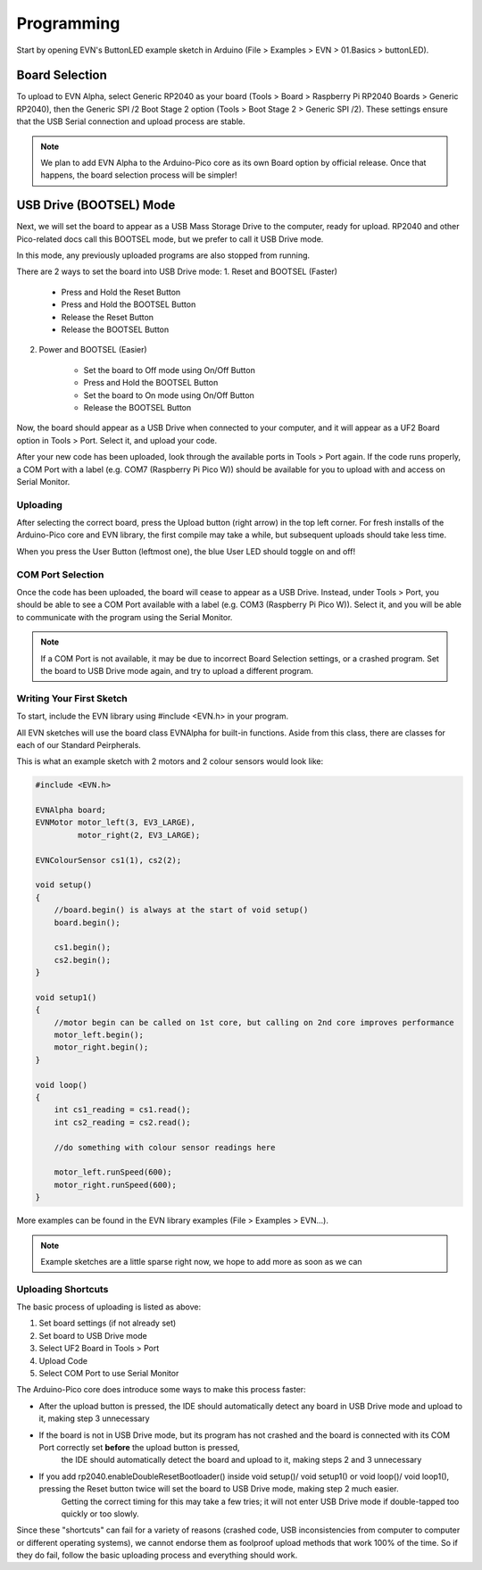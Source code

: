Programming
============

Start by opening EVN's ButtonLED example sketch in Arduino (File > Examples > EVN > 01.Basics > buttonLED).

Board Selection
"""""""""""""""

To upload to EVN Alpha, select Generic RP2040 as your board (Tools > Board > Raspberry Pi RP2040 Boards > Generic RP2040), then the Generic SPI /2 Boot Stage 2 option (Tools > Boot Stage 2 > Generic SPI /2). These settings ensure that the USB Serial connection and upload process are stable.

.. note:: We plan to add EVN Alpha to the Arduino-Pico core as its own Board option by official release. Once that happens, the board selection process will be simpler!

USB Drive (BOOTSEL) Mode
"""""""""""""""""""""""""

Next, we will set the board to appear as a USB Mass Storage Drive to the computer, ready for upload. RP2040 and other Pico-related docs call this BOOTSEL mode, but we prefer to call it USB Drive mode.

In this mode, any previously uploaded programs are also stopped from running.

There are 2 ways to set the board into USB Drive mode:
1. Reset and BOOTSEL (Faster)

    * Press and Hold the Reset Button
    * Press and Hold the BOOTSEL Button
    * Release the Reset Button
    * Release the BOOTSEL Button

2. Power and BOOTSEL (Easier)

    * Set the board to Off mode using On/Off Button
    * Press and Hold the BOOTSEL Button
    * Set the board to On mode using On/Off Button
    * Release the BOOTSEL Button

Now, the board should appear as a USB Drive when connected to your computer, and it will appear as a UF2 Board option in Tools > Port. Select it, and upload your code.

After your new code has been uploaded, look through the available ports in Tools > Port again. If the code runs properly, a COM Port with a label (e.g. COM7 (Raspberry Pi Pico W)) should be available for you to upload with and access on Serial Monitor.

Uploading
---------

After selecting the correct board, press the Upload button (right arrow) in the top left corner. For fresh installs of the Arduino-Pico core and EVN library, the first compile may take a while, but subsequent uploads should take less time.

When you press the User Button (leftmost one), the blue User LED should toggle on and off!

COM Port Selection
------------------

Once the code has been uploaded, the board will cease to appear as a USB Drive. Instead, under Tools > Port, 
you should be able to see a COM Port available with a label (e.g. COM3 (Raspberry Pi Pico W)). Select it, and you will be able to communicate with the program using the Serial Monitor.

.. note:: If a COM Port is not available, it may be due to incorrect Board Selection settings, or a crashed program. Set the board to USB Drive mode again, and try to upload a different program.

Writing Your First Sketch
-------------------------
To start, include the EVN library using #include <EVN.h> in your program.

All EVN sketches will use the board class EVNAlpha for built-in functions. Aside from this class, there are classes for each of our Standard Peirpherals.

This is what an example sketch with 2 motors and 2 colour sensors would look like:

.. code-block:: cpp

    #include <EVN.h>

    EVNAlpha board;
    EVNMotor motor_left(3, EV3_LARGE),
             motor_right(2, EV3_LARGE);

    EVNColourSensor cs1(1), cs2(2);

    void setup()
    {
        //board.begin() is always at the start of void setup()
        board.begin();

        cs1.begin();
        cs2.begin();
    }

    void setup1()
    {
        //motor begin can be called on 1st core, but calling on 2nd core improves performance
        motor_left.begin();
        motor_right.begin();
    }

    void loop()
    {
        int cs1_reading = cs1.read();
        int cs2_reading = cs2.read();

        //do something with colour sensor readings here

        motor_left.runSpeed(600);
        motor_right.runSpeed(600);
    }


More examples can be found in the EVN library examples (File > Examples > EVN...).

.. note:: Example sketches are a little sparse right now, we hope to add more as soon as we can

Uploading Shortcuts
-------------------

The basic process of uploading is listed as above:

1. Set board settings (if not already set)
2. Set board to USB Drive mode
3. Select UF2 Board in Tools > Port
4. Upload Code
5. Select COM Port to use Serial Monitor

The Arduino-Pico core does introduce some ways to make this process faster:

* After the upload button is pressed, the IDE should automatically detect any board in USB Drive mode and upload to it, making step 3 unnecessary

* If the board is not in USB Drive mode, but its program has not crashed and the board is connected with its COM Port correctly set **before** the upload button is pressed, 
    the IDE should automatically detect the board and upload to it, making steps 2 and 3 unnecessary

* If you add rp2040.enableDoubleResetBootloader() inside void setup()/ void setup1() or void loop()/ void loop1(), pressing the Reset button twice will set the board to USB Drive mode, making step 2 much easier.
    Getting the correct timing for this may take a few tries; it will not enter USB Drive mode if double-tapped too quickly or too slowly.

Since these "shortcuts" can fail for a variety of reasons (crashed code, USB inconsistencies from computer to computer or different operating systems),
we cannot endorse them as foolproof upload methods that work 100% of the time. So if they do fail, follow the basic uploading process and everything should work.
